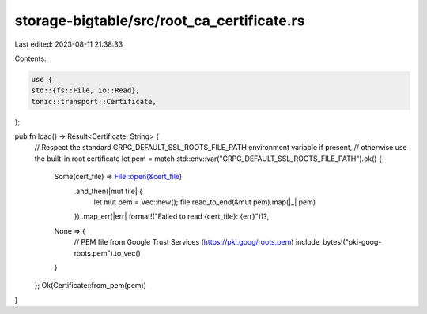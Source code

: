 storage-bigtable/src/root_ca_certificate.rs
===========================================

Last edited: 2023-08-11 21:38:33

Contents:

.. code-block:: rs

    use {
    std::{fs::File, io::Read},
    tonic::transport::Certificate,
};

pub fn load() -> Result<Certificate, String> {
    // Respect the standard GRPC_DEFAULT_SSL_ROOTS_FILE_PATH environment variable if present,
    // otherwise use the built-in root certificate
    let pem = match std::env::var("GRPC_DEFAULT_SSL_ROOTS_FILE_PATH").ok() {
        Some(cert_file) => File::open(&cert_file)
            .and_then(|mut file| {
                let mut pem = Vec::new();
                file.read_to_end(&mut pem).map(|_| pem)
            })
            .map_err(|err| format!("Failed to read {cert_file}: {err}"))?,
        None => {
            // PEM file from Google Trust Services (https://pki.goog/roots.pem)
            include_bytes!("pki-goog-roots.pem").to_vec()
        }
    };
    Ok(Certificate::from_pem(pem))
}


